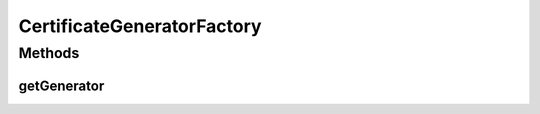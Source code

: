 .. java:import:: java.security NoSuchProviderException

.. java:import:: java.util.logging Level

.. java:import:: java.util.logging Logger

CertificateGeneratorFactory
===========================

.. java:package:: tigase.cert
   :noindex:

.. java:type:: public class CertificateGeneratorFactory

Methods
-------
getGenerator
^^^^^^^^^^^^

.. java:method:: public static CertificateGenerator getGenerator() throws NoSuchProviderException
   :outertype: CertificateGeneratorFactory

